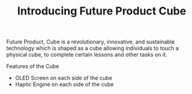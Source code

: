 #+TITLE: Introducing Future Product Cube



Future Product, Cube is a revolutionary, innovative, and sustainable technology 
which is shaped as a cube allowing individuals to touch a physical cube, to 
complete certain lessons and other tasks on it.




Features of the Cube

- OLED Screen on each side of the cube
- Haptic Engine on each side of the cube
